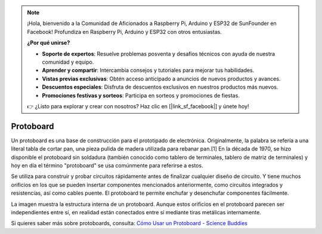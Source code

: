 .. note::

    ¡Hola, bienvenido a la Comunidad de Aficionados a Raspberry Pi, Arduino y ESP32 de SunFounder en Facebook! Profundiza en Raspberry Pi, Arduino y ESP32 con otros entusiastas.

    **¿Por qué unirse?**

    - **Soporte de expertos**: Resuelve problemas posventa y desafíos técnicos con ayuda de nuestra comunidad y equipo.
    - **Aprender y compartir**: Intercambia consejos y tutoriales para mejorar tus habilidades.
    - **Vistas previas exclusivas**: Obtén acceso anticipado a anuncios de nuevos productos y avances.
    - **Descuentos especiales**: Disfruta de descuentos exclusivos en nuestros productos más nuevos.
    - **Promociones festivas y sorteos**: Participa en sorteos y promociones de fiestas.

    👉 ¿Listo para explorar y crear con nosotros? Haz clic en [|link_sf_facebook|] y únete hoy!

.. _cpn_breadboard:

Protoboard
==============

.. image:: img/breadboard.png
    :width: 600

Un protoboard es una base de construcción para el prototipado de electrónica. Originalmente, la palabra se refería a una literal tabla de cortar pan, una pieza pulida de madera utilizada para rebanar pan.[1] En la década de 1970, se hizo disponible el protoboard sin soldadura (también conocido como tablero de terminales, tablero de matriz de terminales) y hoy en día el término "protoboard" se usa comúnmente para referirse a estos.

Se utiliza para construir y probar circuitos rápidamente antes de finalizar cualquier diseño de circuito.
Y tiene muchos orificios en los que se pueden insertar componentes mencionados anteriormente, como circuitos integrados y resistencias, así como cables puente.
El protoboard te permite enchufar y desenchufar componentes fácilmente.

La imagen muestra la estructura interna de un protoboard.
Aunque estos orificios en el protoboard parecen ser independientes entre sí, en realidad están conectados entre sí mediante tiras metálicas internamente.

.. image:: img/breadboard_internal.png
    :width: 600

Si quieres saber más sobre protoboards, consulta: `Cómo Usar un Protoboard - Science Buddies <https://www.sciencebuddies.org/science-fair-projects/references/how-to-use-a-breadboard#pth-smd>`_

